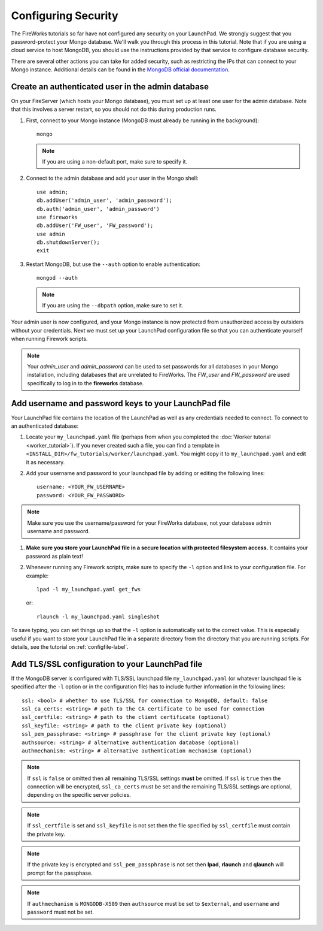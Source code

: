 ====================
Configuring Security
====================

The FireWorks tutorials so far have not configured any security on your LaunchPad. We strongly suggest that you password-protect your Mongo database. We'll walk you through this process in this tutorial. Note that if you are using a cloud service to host MongoDB, you should use the instructions provided by that service to configure database security.

There are several other actions you can take for added security, such as restricting the IPs that can connect to your Mongo instance. Additional details can be found in the `MongoDB official documentation <http://docs.mongodb.org/manual/administration/security/>`_.

Create an authenticated user in the admin database
==================================================

On your FireServer (which hosts your Mongo database), you must set up at least one user for the admin database. Note that this involves a server restart, so you should not do this during production runs.

1. First, connect to your Mongo instance (MongoDB must already be running in the background)::

    mongo

   .. note:: If you are using a non-default port, make sure to specify it.

2. Connect to the admin database and add your user in the Mongo shell::

    use admin;
    db.addUser('admin_user', 'admin_password');
    db.auth('admin_user', 'admin_password')
    use fireworks
    db.addUser('FW_user', 'FW_password');
    use admin
    db.shutdownServer();
    exit

3. Restart MongoDB, but use the ``--auth`` option to enable authentication::

    mongod --auth

   .. note:: If you are using the ``--dbpath`` option, make sure to set it.

Your admin user is now configured, and your Mongo instance is now protected from unauthorized access by outsiders without your credentials. Next we must set up your LaunchPad configuration file so that you can authenticate yourself when running Firework scripts.

.. note:: Your *admin_user* and *admin_password* can be used to set passwords for all databases in your Mongo installation, including databases that are unrelated to FireWorks. The *FW_user* and *FW_password* are used specifically to log in to the **fireworks** database.

Add username and password keys to your LaunchPad file
=====================================================

Your LaunchPad file contains the location of the LaunchPad as well as any credentials needed to connect. To connect to an authenticated database:

1. Locate your ``my_launchpad.yaml`` file (perhaps from when you completed the :doc:`Worker tutorial <worker_tutorial>`). If you never created such a file, you can find a template in ``<INSTALL_DIR>/fw_tutorials/worker/launchpad.yaml``. You might copy it to ``my_launchpad.yaml`` and edit it as necessary.

#. Add your username and password to your launchpad file by adding or editing the following lines::

    username: <YOUR_FW_USERNAME>
    password: <YOUR_FW_PASSWORD>

.. note:: Make sure you use the username/password for your FireWorks database, not your database admin username and password.

#. **Make sure you store your LaunchPad file in a secure location with protected filesystem access.** It contains your password as plain text!

#. Whenever running any Firework scripts, make sure to specify the ``-l`` option and link to your configuration file. For example::

    lpad -l my_launchpad.yaml get_fws

   or::

    rlaunch -l my_launchpad.yaml singleshot

To save typing, you can set things up so that the ``-l`` option is automatically set to the correct value. This is especially useful if you want to store your LaunchPad file in a separate directory from the directory that you are running scripts. For details, see the tutorial on :ref:`configfile-label`.

Add TLS/SSL configuration to your LaunchPad file
================================================

If the MongoDB server is configured with TLS/SSL launchpad file 
``my_launchpad.yaml`` (or whatever launchpad file is specified after the ``-l`` option or in the configuration file) has to include further information in the following lines::

    ssl: <bool> # whether to use TLS/SSL for connection to MongoDB, default: false
    ssl_ca_certs: <string> # path to the CA certificate to be used for connection
    ssl_certfile: <string> # path to the client certificate (optional)
    ssl_keyfile: <string> # path to the client private key (optional)
    ssl_pem_passphrase: <string> # passphrase for the client private key (optional)
    authsource: <string> # alternative authentication database (optional)
    authmechanism: <string> # alternative authentication mechanism (optional)

.. note:: If ``ssl`` is ``false`` or omitted then all remaining TLS/SSL settings **must** be omitted. If ``ssl`` is ``true`` then the connection will be encrypted, ``ssl_ca_certs`` must be set and the remaining TLS/SSL settings are optional, depending on the specific server policies.

.. note:: If ``ssl_certfile`` is set and ``ssl_keyfile`` is not set then the file specified by ``ssl_certfile`` must contain the private key.

.. note:: If the private key is encrypted and  ``ssl_pem_passphrase`` is not set then **lpad**, **rlaunch** and **qlaunch** will prompt for the passphase.

.. note:: If ``authmechanism`` is ``MONGODB-X509`` then ``authsource`` must be set to ``$external``, and ``username`` and ``password`` must not be set.
